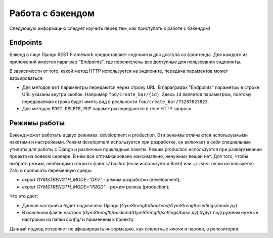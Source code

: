 Работа с бэкендом
=================
Следующую информацию следует изучить перед тем, как приступать к работе с бэкендом!

Endpoints
---------
Бэкенд в лице Django REST Framework предоставляет эндпоинты для доступа со фронтенда.
Для каждого из приложений имеется параграф "Endpoints", где перечислены все доступные
для пользования эндпоинты.

В зависимости от того, какой метод HTTP используется на эндпоинте, передача параментов
может варьироваться:

* Для методов ``GET`` параментры передаются через строку URL. В параграфах "Endpoints" параметры в строке URL указаны внутри скобок. Например ``foo/create_bar/{id}``. Здесь ``id`` является параметром, поэтому передаваемая строка будет иметь вид в реальности ``foo/create_bar/73287823823``.
* Для методов ``POST``, ``DELETE``, ``PUT`` параметры передаются в теле HTTP запроса.

Режимы работы
-------------
Бэкенд может работать в двух режимах: development и production. Эти режимы отличаются используемыми пакетами и
настройками. Режим development используется при разработке, он включает в себя специальные утилиты для работы с Django и
различные прикладные пакеты. Режим production используется при развёртывании проекта на боевом сервере. В нём всё
оптимизировано максимально, ненужных вещей нет. Для того, чтобы выбрать режим, необходимо открыть файл `~/.bashrc` (если
используется Bash) или `~/.zshrc` (если используется Zsh) и прописать переменную среды:

* `export GYMSTRENGTH_MODE="DEV"` - режим разработки (development);
* `export GYMSTRENGTH_MODE="PROD"` - режим релиза (production);

Что это даст:

* Данная настройка будет подхвачена Django (`GymStrength/backend/GymStrength/settings/mode.py`).
* В основном файле настрок (`GymStrength/backend/GymStrength/settings/base.py`) будут подгружены нужные настройки из папки `config/` и применены к проекту.

Данный подход позволяет не афишировать информацию, как секретные ключи и пароли, в репозитории.